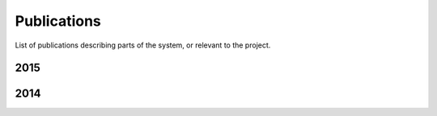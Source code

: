 .. _publications_rs:

=============================
Publications
=============================

List of publications describing parts of the system, or relevant to the project.

2015
----

.. bibliography:: refs.bib
	:style: plain
	:filter: year % "2015"

2014
----

.. bibliography:: refs.bib
	:style: plain
	:filter: year % "2014"
	:start: 4
